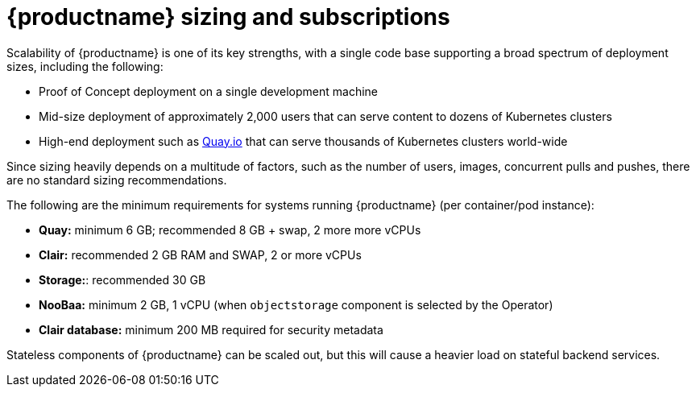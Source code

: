:_content-type: CONCEPT
[id="sizing-intro"]
= {productname} sizing and subscriptions

Scalability of {productname} is one of its key strengths, with a single code base supporting a broad spectrum of deployment sizes, including the following:

* Proof of Concept deployment on a single development machine
* Mid-size deployment of approximately 2,000 users that can serve content to dozens of Kubernetes clusters
* High-end deployment such as link:https://quay.io[Quay.io] that can serve thousands of Kubernetes clusters world-wide

Since sizing heavily depends on a multitude of factors, such as the number of users, images, concurrent pulls and pushes, there are no standard sizing recommendations.

The following are the minimum requirements for systems running {productname} (per container/pod instance):

* **Quay:** minimum 6 GB; recommended 8 GB + swap, 2 more more vCPUs
* **Clair:** recommended 2 GB RAM and SWAP, 2 or more vCPUs
* **Storage:**: recommended 30 GB
* **NooBaa:** minimum 2 GB, 1 vCPU (when `objectstorage` component is selected by the Operator)
* **Clair database:** minimum 200 MB required for security metadata

Stateless components of {productname} can be scaled out, but this will cause a heavier load on stateful backend services.

